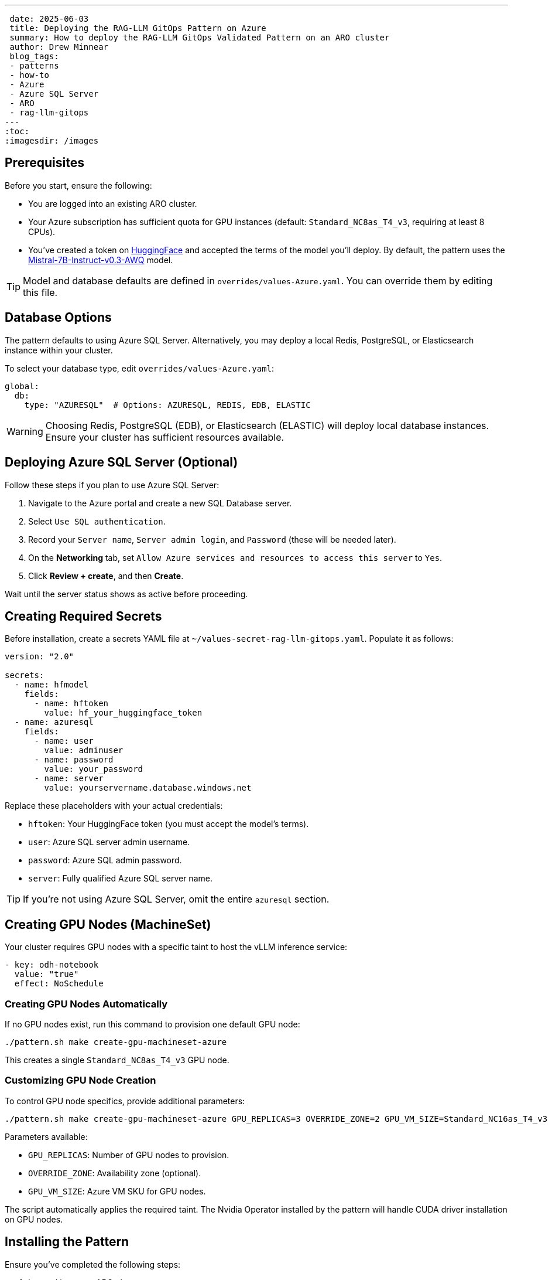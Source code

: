 ---
 date: 2025-06-03
 title: Deploying the RAG-LLM GitOps Pattern on Azure
 summary: How to deploy the RAG-LLM GitOps Validated Pattern on an ARO cluster
 author: Drew Minnear
 blog_tags:
 - patterns
 - how-to
 - Azure
 - Azure SQL Server
 - ARO
 - rag-llm-gitops
---
:toc:
:imagesdir: /images

== Prerequisites

Before you start, ensure the following:

* You are logged into an existing ARO cluster.
* Your Azure subscription has sufficient quota for GPU instances (default: `Standard_NC8as_T4_v3`, requiring at least 8 CPUs).
* You've created a token on https://huggingface.co[HuggingFace] and accepted the terms of the model you'll deploy. By default, the pattern uses the https://huggingface.co/solidrust/Mistral-7B-Instruct-v0.3-AWQ[Mistral-7B-Instruct-v0.3-AWQ] model.

TIP: Model and database defaults are defined in `overrides/values-Azure.yaml`. You can override them by editing this file.

== Database Options

The pattern defaults to using Azure SQL Server. Alternatively, you may deploy a local Redis, PostgreSQL, or Elasticsearch instance within your cluster.

To select your database type, edit `overrides/values-Azure.yaml`:

[source,yaml]
----
global:
  db:
    type: "AZURESQL"  # Options: AZURESQL, REDIS, EDB, ELASTIC
----

WARNING: Choosing Redis, PostgreSQL (EDB), or Elasticsearch (ELASTIC) will deploy local database instances. Ensure your cluster has sufficient resources available.

== Deploying Azure SQL Server (Optional)

Follow these steps if you plan to use Azure SQL Server:

. Navigate to the Azure portal and create a new SQL Database server.
. Select `Use SQL authentication`.
. Record your `Server name`, `Server admin login`, and `Password` (these will be needed later).
. On the *Networking* tab, set `Allow Azure services and resources to access this server` to `Yes`.
. Click *Review + create*, and then *Create*.

Wait until the server status shows as active before proceeding.

== Creating Required Secrets

Before installation, create a secrets YAML file at `~/values-secret-rag-llm-gitops.yaml`. Populate it as follows:

[source,yaml]
----
version: "2.0"

secrets:
  - name: hfmodel
    fields:
      - name: hftoken
        value: hf_your_huggingface_token
  - name: azuresql
    fields:
      - name: user
        value: adminuser
      - name: password
        value: your_password
      - name: server
        value: yourservername.database.windows.net
----

Replace these placeholders with your actual credentials:

* `hftoken`: Your HuggingFace token (you must accept the model's terms).
* `user`: Azure SQL server admin username.
* `password`: Azure SQL admin password.
* `server`: Fully qualified Azure SQL server name.

TIP: If you're not using Azure SQL Server, omit the entire `azuresql` section.

== Creating GPU Nodes (MachineSet)

Your cluster requires GPU nodes with a specific taint to host the vLLM inference service:

[source,yaml]
----
- key: odh-notebook
  value: "true"
  effect: NoSchedule
----

=== Creating GPU Nodes Automatically

If no GPU nodes exist, run this command to provision one default GPU node:

[source,shell]
----
./pattern.sh make create-gpu-machineset-azure
----

This creates a single `Standard_NC8as_T4_v3` GPU node.

=== Customizing GPU Node Creation

To control GPU node specifics, provide additional parameters:

[source,shell]
----
./pattern.sh make create-gpu-machineset-azure GPU_REPLICAS=3 OVERRIDE_ZONE=2 GPU_VM_SIZE=Standard_NC16as_T4_v3
----

Parameters available:

* `GPU_REPLICAS`: Number of GPU nodes to provision.
* `OVERRIDE_ZONE`: Availability zone (optional).
* `GPU_VM_SIZE`: Azure VM SKU for GPU nodes.

The script automatically applies the required taint. The Nvidia Operator installed by the pattern will handle CUDA driver installation on GPU nodes.

== Installing the Pattern

Ensure you've completed the following steps:

. Logged into your ARO cluster.
. Created your database (Azure SQL Server) if applicable.
. Prepared the secrets YAML file (`~/values-secret-rag-llm-gitops.yaml`).
. Provisioned GPU nodes with the required taint.

Finally, install the pattern by running:

[source,shell]
----
./pattern.sh make install
----

Your RAG-LLM GitOps Validated Pattern will now deploy to your Azure Red Hat OpenShift cluster.
